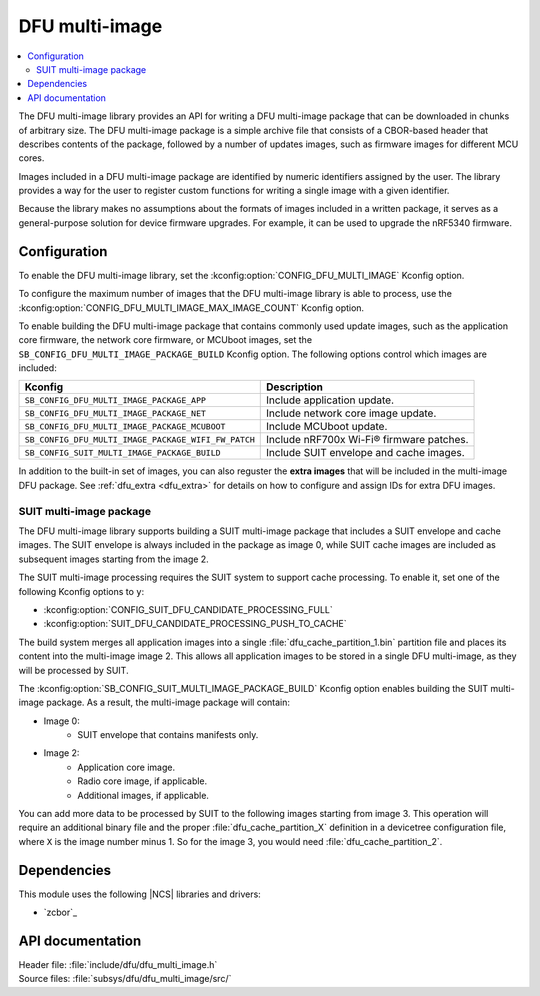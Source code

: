 .. _lib_dfu_multi_image:

DFU multi-image
###############

.. contents::
   :local:
   :depth: 2

The DFU multi-image library provides an API for writing a DFU multi-image package that can be downloaded in chunks of arbitrary size.
The DFU multi-image package is a simple archive file that consists of a CBOR-based header that describes contents of the package, followed by a number of updates images, such as firmware images for different MCU cores.

Images included in a DFU multi-image package are identified by numeric identifiers assigned by the user.
The library provides a way for the user to register custom functions for writing a single image with a given identifier.

Because the library makes no assumptions about the formats of images included in a written package, it serves as a general-purpose solution for device firmware upgrades.
For example, it can be used to upgrade the nRF5340 firmware.

Configuration
*************

To enable the DFU multi-image library, set the :kconfig:option:`CONFIG_DFU_MULTI_IMAGE` Kconfig option.

To configure the maximum number of images that the DFU multi-image library is able to process, use the :kconfig:option:`CONFIG_DFU_MULTI_IMAGE_MAX_IMAGE_COUNT` Kconfig option.

To enable building the DFU multi-image package that contains commonly used update images, such as the application core firmware, the network core firmware, or MCUboot images, set the ``SB_CONFIG_DFU_MULTI_IMAGE_PACKAGE_BUILD`` Kconfig option.
The following options control which images are included:

+----------------------------------------------------+-----------------------------------------+
| Kconfig                                            | Description                             |
+====================================================+=========================================+
|``SB_CONFIG_DFU_MULTI_IMAGE_PACKAGE_APP``           | Include application update.             |
+----------------------------------------------------+-----------------------------------------+
|``SB_CONFIG_DFU_MULTI_IMAGE_PACKAGE_NET``           | Include network core image update.      |
+----------------------------------------------------+-----------------------------------------+
|``SB_CONFIG_DFU_MULTI_IMAGE_PACKAGE_MCUBOOT``       | Include MCUboot update.                 |
+----------------------------------------------------+-----------------------------------------+
|``SB_CONFIG_DFU_MULTI_IMAGE_PACKAGE_WIFI_FW_PATCH`` | Include nRF700x Wi-Fi® firmware patches.|
+----------------------------------------------------+-----------------------------------------+
|``SB_CONFIG_SUIT_MULTI_IMAGE_PACKAGE_BUILD``        | Include SUIT envelope and cache images. |
+----------------------------------------------------+-----------------------------------------+

In addition to the built-in set of images, you can also reguster the **extra images** that will be included in the multi-image DFU package.
See :ref:`dfu_extra <dfu_extra>` for details on how to configure and assign IDs for extra DFU images.

.. _lib_dfu_multi_image_suit_multi_image_package:

SUIT multi-image package
========================

The DFU multi-image library supports building a SUIT multi-image package that includes a SUIT envelope and cache images.
The SUIT envelope is always included in the package as image 0, while SUIT cache images are included as subsequent images starting from the image 2.

The SUIT multi-image processing requires the SUIT system to support cache processing.
To enable it, set one of the following Kconfig options to ``y``:

* :kconfig:option:`CONFIG_SUIT_DFU_CANDIDATE_PROCESSING_FULL`
* :kconfig:option:`SUIT_DFU_CANDIDATE_PROCESSING_PUSH_TO_CACHE`

The build system merges all application images into a single :file:`dfu_cache_partition_1.bin` partition file and places its content into the multi-image image 2.
This allows all application images to be stored in a single DFU multi-image, as they will be processed by SUIT.

The :kconfig:option:`SB_CONFIG_SUIT_MULTI_IMAGE_PACKAGE_BUILD` Kconfig option enables building the SUIT multi-image package.
As a result, the multi-image package will contain:

* Image 0:
   - SUIT envelope that contains manifests only.

* Image 2:
   - Application core image.
   - Radio core image, if applicable.
   - Additional images, if applicable.

You can add more data to be processed by SUIT to the following images starting from image 3.
This operation will require an additional binary file and the proper :file:`dfu_cache_partition_X` definition in a devicetree configuration file, where ``X`` is the image number minus 1.
So for the image 3, you would need :file:`dfu_cache_partition_2`.

Dependencies
************

This module uses the following |NCS| libraries and drivers:

* `zcbor`_

API documentation
*****************

| Header file: :file:`include/dfu/dfu_multi_image.h`
| Source files: :file:`subsys/dfu/dfu_multi_image/src/`

.. doxygengroup:: dfu_multi_image
